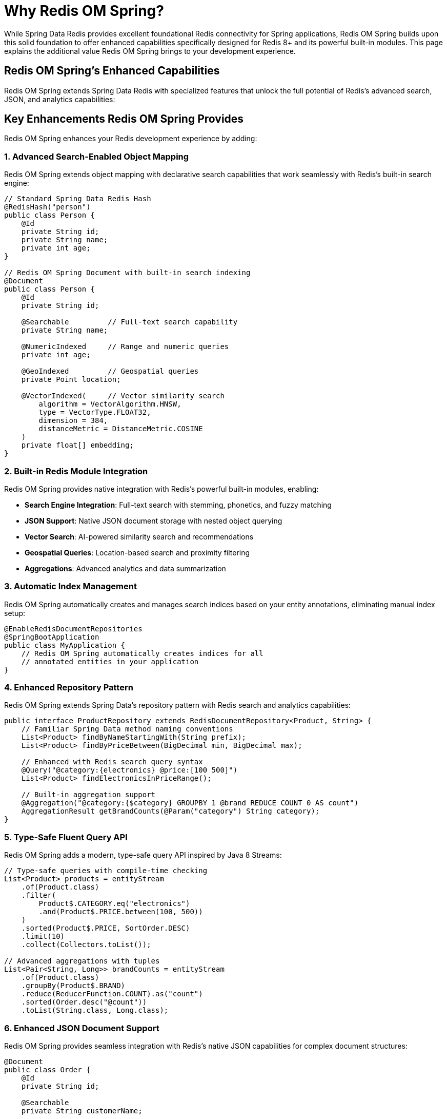 [[why-roms]]
= Why Redis OM Spring?
:page-toclevels: 3
:page-pagination:

While Spring Data Redis provides excellent foundational Redis connectivity for Spring applications, Redis OM Spring builds upon this solid foundation to offer enhanced capabilities specifically designed for Redis 8+ and its powerful built-in modules. This page explains the additional value Redis OM Spring brings to your development experience.

== Redis OM Spring's Enhanced Capabilities

Redis OM Spring extends Spring Data Redis with specialized features that unlock the full potential of Redis's advanced search, JSON, and analytics capabilities:

== Key Enhancements Redis OM Spring Provides

Redis OM Spring enhances your Redis development experience by adding:

=== 1. Advanced Search-Enabled Object Mapping

Redis OM Spring extends object mapping with declarative search capabilities that work seamlessly with Redis's built-in search engine:

[source,java]
----
// Standard Spring Data Redis Hash
@RedisHash("person")
public class Person {
    @Id
    private String id;
    private String name;
    private int age;
}

// Redis OM Spring Document with built-in search indexing
@Document
public class Person {
    @Id
    private String id;
    
    @Searchable         // Full-text search capability
    private String name;
    
    @NumericIndexed     // Range and numeric queries
    private int age;
    
    @GeoIndexed         // Geospatial queries
    private Point location;
    
    @VectorIndexed(     // Vector similarity search
        algorithm = VectorAlgorithm.HNSW,
        type = VectorType.FLOAT32,
        dimension = 384, 
        distanceMetric = DistanceMetric.COSINE
    )
    private float[] embedding;
}
----

=== 2. Built-in Redis Module Integration

Redis OM Spring provides native integration with Redis's powerful built-in modules, enabling:

* **Search Engine Integration**: Full-text search with stemming, phonetics, and fuzzy matching
* **JSON Support**: Native JSON document storage with nested object querying
* **Vector Search**: AI-powered similarity search and recommendations
* **Geospatial Queries**: Location-based search and proximity filtering
* **Aggregations**: Advanced analytics and data summarization

=== 3. Automatic Index Management

Redis OM Spring automatically creates and manages search indices based on your entity annotations, eliminating manual index setup:

[source,java]
----
@EnableRedisDocumentRepositories
@SpringBootApplication
public class MyApplication {
    // Redis OM Spring automatically creates indices for all 
    // annotated entities in your application
}
----

=== 4. Enhanced Repository Pattern

Redis OM Spring extends Spring Data's repository pattern with Redis search and analytics capabilities:

[source,java]
----
public interface ProductRepository extends RedisDocumentRepository<Product, String> {
    // Familiar Spring Data method naming conventions
    List<Product> findByNameStartingWith(String prefix);
    List<Product> findByPriceBetween(BigDecimal min, BigDecimal max);
    
    // Enhanced with Redis search query syntax
    @Query("@category:{electronics} @price:[100 500]")
    List<Product> findElectronicsInPriceRange();
    
    // Built-in aggregation support
    @Aggregation("@category:{$category} GROUPBY 1 @brand REDUCE COUNT 0 AS count")
    AggregationResult getBrandCounts(@Param("category") String category);
}
----

=== 5. Type-Safe Fluent Query API

Redis OM Spring adds a modern, type-safe query API inspired by Java 8 Streams:

[source,java]
----
// Type-safe queries with compile-time checking
List<Product> products = entityStream
    .of(Product.class)
    .filter(
        Product$.CATEGORY.eq("electronics")
        .and(Product$.PRICE.between(100, 500))
    )
    .sorted(Product$.PRICE, SortOrder.DESC)
    .limit(10)
    .collect(Collectors.toList());

// Advanced aggregations with tuples
List<Pair<String, Long>> brandCounts = entityStream
    .of(Product.class)
    .groupBy(Product$.BRAND)
    .reduce(ReducerFunction.COUNT).as("count")
    .sorted(Order.desc("@count"))
    .toList(String.class, Long.class);
----

=== 6. Enhanced JSON Document Support

Redis OM Spring provides seamless integration with Redis's native JSON capabilities for complex document structures:

[source,java]
----
@Document
public class Order {
    @Id
    private String id;
    
    @Searchable
    private String customerName;
    
    @Indexed
    private OrderStatus status;
    
    // Nested collections are automatically serialized to JSON
    private List<OrderItem> items;
    
    // Complex nested objects with searchable fields
    @Indexed
    private Address shippingAddress;
    
    // Nested objects can have their own search annotations
    public static class OrderItem {
        @Searchable
        private String productName;
        
        @NumericIndexed  
        private BigDecimal price;
        
        private int quantity;
    }
}
----

== Feature Comparison

[cols="1,1,1,1"]
|===
|Feature |Redis OM Spring |Spring Data Redis |JPA/RDBMS

|Document Storage
|Native JSON with indexing
|Hash serialization
|Relational tables

|Query Language
|Method names + Redis search syntax
|Key patterns + method names
|JPQL/HQL + method names

|Search Indexing
|Automatic with annotations
|Manual setup required
|Automatic with JPA

|Full-text Search
|Built-in search integration
|Basic key matching
|Database-dependent

|Geospatial Queries
|Native geo operations
|Basic geo operations
|PostGIS or similar extensions

|Vector Search
|Built-in with AI integration
|Not available
|Requires extensions

|Complex Aggregations
|Native Redis aggregations
|Client-side processing
|Database aggregation functions

|Performance
|In-memory with persistence
|In-memory with persistence
|Disk-based with caching

|Scalability
|Redis clustering
|Redis clustering
|Read replicas + sharding

|Schema Flexibility
|Schema-on-read
|Schema-on-read
|Schema-on-write

|ACID Transactions
|Redis transactions
|Redis transactions
|Full ACID compliance

|Learning Curve
|Spring Data + Redis modules
|Spring Data + Redis basics
|JPA + SQL knowledge
|===

== When Redis OM Spring Provides Maximum Value

Redis OM Spring delivers the most benefit in these scenarios:

=== Search-Intensive Applications

When you need sophisticated search capabilities beyond simple key-value access:

* **E-commerce platforms** with faceted search, filters, and product discovery
* **Content management systems** requiring full-text search across documents
* **Knowledge bases** with complex document relationships and search
* **Social platforms** with user discovery and content recommendation

=== AI-Powered Applications

When building modern applications with AI integration:

* **Recommendation engines** using vector similarity search
* **Content discovery** with semantic search capabilities  
* **Document similarity** and clustering applications
* **Retrieval-Augmented Generation (RAG)** systems

=== Location-Aware Services

When geographic data and proximity are core to your application:

* **Delivery and logistics** with route optimization
* **Location-based recommendations** (restaurants, services, events)
* **Fleet management** and real-time tracking
* **Geographic analytics** and reporting

=== High-Performance Analytics

When you need real-time insights with complex queries:

* **Business intelligence dashboards** with live data
* **User behavior analytics** with aggregation and filtering
* **IoT data processing** with time-series and geospatial analysis
* **Financial analytics** with complex calculations and reporting

=== Hybrid Caching Solutions

When traditional caching isn't enough and you need queryable cache layers:

* **Session stores** with user preference search
* **Product catalogs** with real-time inventory and search
* **Configuration management** with searchable settings
* **API response caches** with complex invalidation rules

== Getting Started

Ready to experience these benefits firsthand? Check out our xref:setup.adoc[Installation & Setup] guide to get started with Redis OM Spring.

TIP: The xref:quickstart.adoc[Quick Start Example] demonstrates many of these advantages with practical code examples.